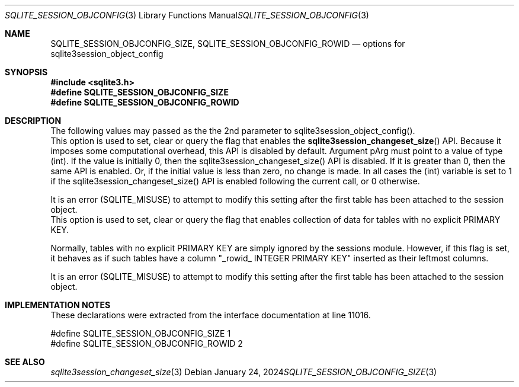 .Dd January 24, 2024
.Dt SQLITE_SESSION_OBJCONFIG_SIZE 3
.Os
.Sh NAME
.Nm SQLITE_SESSION_OBJCONFIG_SIZE ,
.Nm SQLITE_SESSION_OBJCONFIG_ROWID
.Nd options for sqlite3session_object_config
.Sh SYNOPSIS
.In sqlite3.h
.Fd #define SQLITE_SESSION_OBJCONFIG_SIZE
.Fd #define SQLITE_SESSION_OBJCONFIG_ROWID
.Sh DESCRIPTION
The following values may passed as the the 2nd parameter to sqlite3session_object_config().
.It SQLITE_SESSION_OBJCONFIG_SIZE
This option is used to set, clear or query the flag that enables the
.Fn sqlite3session_changeset_size
API.
Because it imposes some computational overhead, this API is disabled
by default.
Argument pArg must point to a value of type (int).
If the value is initially 0, then the sqlite3session_changeset_size()
API is disabled.
If it is greater than 0, then the same API is enabled.
Or, if the initial value is less than zero, no change is made.
In all cases the (int) variable is set to 1 if the sqlite3session_changeset_size()
API is enabled following the current call, or 0 otherwise.
.Pp
It is an error (SQLITE_MISUSE) to attempt to modify this setting after
the first table has been attached to the session object.
.It SQLITE_SESSION_OBJCONFIG_ROWID
This option is used to set, clear or query the flag that enables collection
of data for tables with no explicit PRIMARY KEY.
.Pp
Normally, tables with no explicit PRIMARY KEY are simply ignored by
the sessions module.
However, if this flag is set, it behaves as if such tables have a column
"_rowid_ INTEGER PRIMARY KEY" inserted as their leftmost columns.
.Pp
It is an error (SQLITE_MISUSE) to attempt to modify this setting after
the first table has been attached to the session object.
.Sh IMPLEMENTATION NOTES
These declarations were extracted from the
interface documentation at line 11016.
.Bd -literal
#define SQLITE_SESSION_OBJCONFIG_SIZE  1
#define SQLITE_SESSION_OBJCONFIG_ROWID 2
.Ed
.Sh SEE ALSO
.Xr sqlite3session_changeset_size 3
